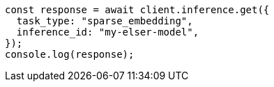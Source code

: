 // This file is autogenerated, DO NOT EDIT
// Use `node scripts/generate-docs-examples.js` to generate the docs examples

[source, js]
----
const response = await client.inference.get({
  task_type: "sparse_embedding",
  inference_id: "my-elser-model",
});
console.log(response);
----
